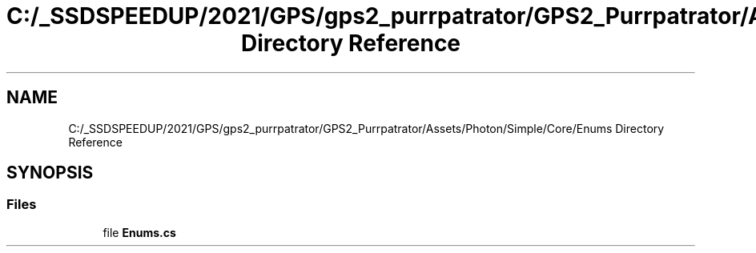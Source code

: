 .TH "C:/_SSDSPEEDUP/2021/GPS/gps2_purrpatrator/GPS2_Purrpatrator/Assets/Photon/Simple/Core/Enums Directory Reference" 3 "Mon Apr 18 2022" "Purrpatrator User manual" \" -*- nroff -*-
.ad l
.nh
.SH NAME
C:/_SSDSPEEDUP/2021/GPS/gps2_purrpatrator/GPS2_Purrpatrator/Assets/Photon/Simple/Core/Enums Directory Reference
.SH SYNOPSIS
.br
.PP
.SS "Files"

.in +1c
.ti -1c
.RI "file \fBEnums\&.cs\fP"
.br
.in -1c
